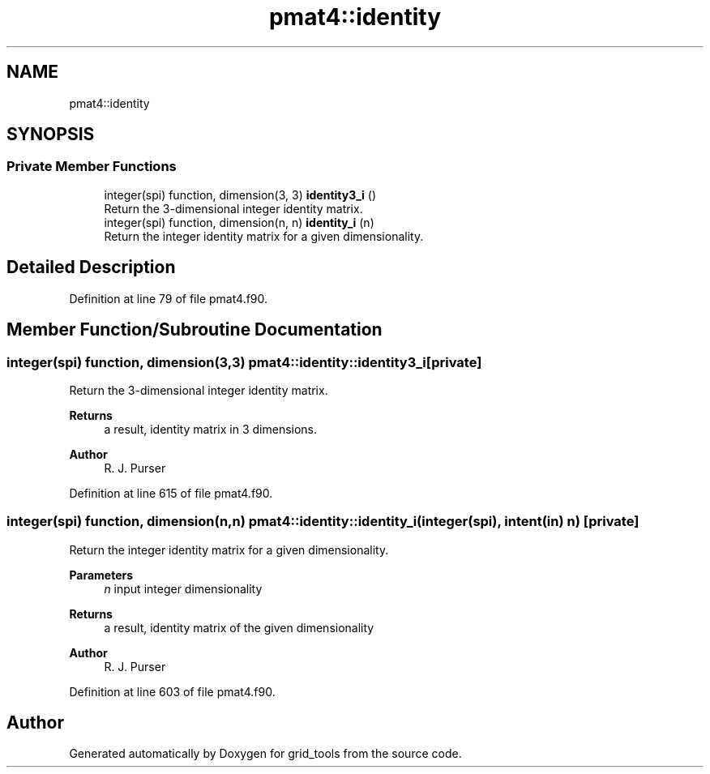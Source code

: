 .TH "pmat4::identity" 3 "Fri Apr 30 2021" "Version 1.3.0" "grid_tools" \" -*- nroff -*-
.ad l
.nh
.SH NAME
pmat4::identity
.SH SYNOPSIS
.br
.PP
.SS "Private Member Functions"

.in +1c
.ti -1c
.RI "integer(spi) function, dimension(3, 3) \fBidentity3_i\fP ()"
.br
.RI "Return the 3-dimensional integer identity matrix\&. "
.ti -1c
.RI "integer(spi) function, dimension(n, n) \fBidentity_i\fP (n)"
.br
.RI "Return the integer identity matrix for a given dimensionality\&. "
.in -1c
.SH "Detailed Description"
.PP 
Definition at line 79 of file pmat4\&.f90\&.
.SH "Member Function/Subroutine Documentation"
.PP 
.SS "integer(spi) function, dimension(3,3) pmat4::identity::identity3_i\fC [private]\fP"

.PP
Return the 3-dimensional integer identity matrix\&. 
.PP
\fBReturns\fP
.RS 4
a result, identity matrix in 3 dimensions\&. 
.RE
.PP
\fBAuthor\fP
.RS 4
R\&. J\&. Purser 
.RE
.PP

.PP
Definition at line 615 of file pmat4\&.f90\&.
.SS "integer(spi) function, dimension(n,n) pmat4::identity::identity_i (integer(spi), intent(in) n)\fC [private]\fP"

.PP
Return the integer identity matrix for a given dimensionality\&. 
.PP
\fBParameters\fP
.RS 4
\fIn\fP input integer dimensionality 
.RE
.PP
\fBReturns\fP
.RS 4
a result, identity matrix of the given dimensionality 
.RE
.PP
\fBAuthor\fP
.RS 4
R\&. J\&. Purser 
.RE
.PP

.PP
Definition at line 603 of file pmat4\&.f90\&.

.SH "Author"
.PP 
Generated automatically by Doxygen for grid_tools from the source code\&.
